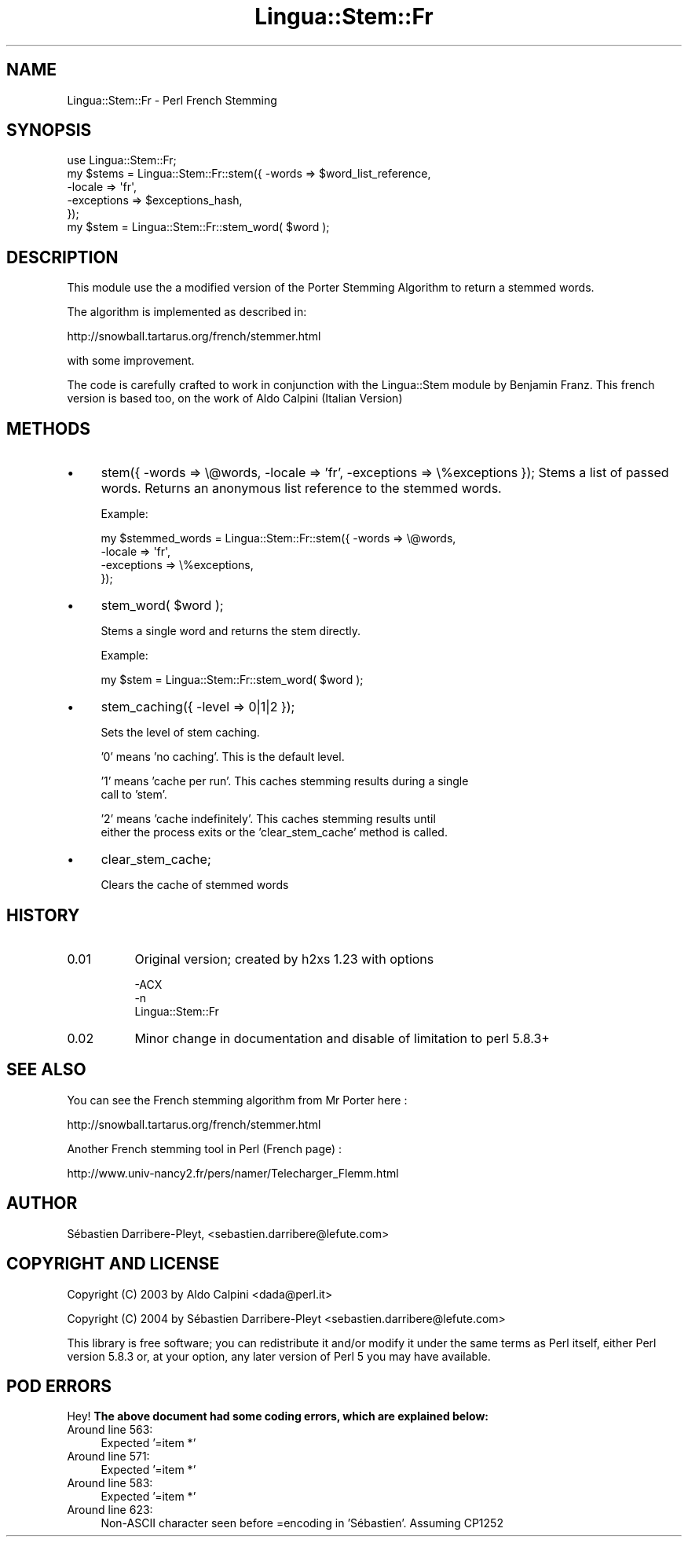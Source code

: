 .\" -*- mode: troff; coding: utf-8 -*-
.\" Automatically generated by Pod::Man 5.01 (Pod::Simple 3.43)
.\"
.\" Standard preamble:
.\" ========================================================================
.de Sp \" Vertical space (when we can't use .PP)
.if t .sp .5v
.if n .sp
..
.de Vb \" Begin verbatim text
.ft CW
.nf
.ne \\$1
..
.de Ve \" End verbatim text
.ft R
.fi
..
.\" \*(C` and \*(C' are quotes in nroff, nothing in troff, for use with C<>.
.ie n \{\
.    ds C` ""
.    ds C' ""
'br\}
.el\{\
.    ds C`
.    ds C'
'br\}
.\"
.\" Escape single quotes in literal strings from groff's Unicode transform.
.ie \n(.g .ds Aq \(aq
.el       .ds Aq '
.\"
.\" If the F register is >0, we'll generate index entries on stderr for
.\" titles (.TH), headers (.SH), subsections (.SS), items (.Ip), and index
.\" entries marked with X<> in POD.  Of course, you'll have to process the
.\" output yourself in some meaningful fashion.
.\"
.\" Avoid warning from groff about undefined register 'F'.
.de IX
..
.nr rF 0
.if \n(.g .if rF .nr rF 1
.if (\n(rF:(\n(.g==0)) \{\
.    if \nF \{\
.        de IX
.        tm Index:\\$1\t\\n%\t"\\$2"
..
.        if !\nF==2 \{\
.            nr % 0
.            nr F 2
.        \}
.    \}
.\}
.rr rF
.\" ========================================================================
.\"
.IX Title "Lingua::Stem::Fr 3pm"
.TH Lingua::Stem::Fr 3pm 2004-04-27 "perl v5.38.2" "User Contributed Perl Documentation"
.\" For nroff, turn off justification.  Always turn off hyphenation; it makes
.\" way too many mistakes in technical documents.
.if n .ad l
.nh
.SH NAME
Lingua::Stem::Fr \- Perl French Stemming
.SH SYNOPSIS
.IX Header "SYNOPSIS"
.Vb 1
\&    use Lingua::Stem::Fr;
\&
\&    my $stems = Lingua::Stem::Fr::stem({ \-words => $word_list_reference,
\&                                         \-locale => \*(Aqfr\*(Aq,
\&                                         \-exceptions => $exceptions_hash,
\&                                      });
\&
\&    my $stem = Lingua::Stem::Fr::stem_word( $word );
.Ve
.SH DESCRIPTION
.IX Header "DESCRIPTION"
This module use the a modified version of the Porter Stemming Algorithm to return a stemmed words.
.PP
The algorithm is implemented as described in:
.PP
http://snowball.tartarus.org/french/stemmer.html
.PP
with some improvement.
.PP
The code is carefully crafted to work in conjunction with the Lingua::Stem
module by Benjamin Franz.
This french version is based too, on the work of Aldo Calpini (Italian Version)
.SH METHODS
.IX Header "METHODS"
.IP \(bu 4
stem({ \-words => \e@words, \-locale => 'fr', \-exceptions => \e%exceptions });                                                                                
Stems a list of passed words. Returns an anonymous list reference to the stemmed
words.
.Sp
Example:
.Sp
.Vb 4
\&    my $stemmed_words = Lingua::Stem::Fr::stem({ \-words => \e@words,
\&                                                 \-locale => \*(Aqfr\*(Aq,
\&                                                 \-exceptions => \e%exceptions,
\&                                              });
.Ve
.IP \(bu 4
stem_word( \f(CW$word\fR );
.Sp
Stems a single word and returns the stem directly.
.Sp
Example:
.Sp
.Vb 1
\&    my $stem = Lingua::Stem::Fr::stem_word( $word );
.Ve
.IP \(bu 4
stem_caching({ \-level => 0|1|2 });
.Sp
Sets the level of stem caching.
.Sp
\&'0' means 'no caching'. This is the default level.
.Sp
\&'1' means 'cache per run'. This caches stemming results during a single
    call to 'stem'.
.Sp
\&'2' means 'cache indefinitely'. This caches stemming results until
    either the process exits or the 'clear_stem_cache' method is called.
.IP \(bu 4
clear_stem_cache;
.Sp
Clears the cache of stemmed words
.SH HISTORY
.IX Header "HISTORY"
.IP 0.01 8
.IX Item "0.01"
Original version; created by h2xs 1.23 with options
.Sp
.Vb 3
\&  \-ACX
\&        \-n
\&        Lingua::Stem::Fr
.Ve
.IP 0.02 8
.IX Item "0.02"
Minor change in documentation and disable of limitation to perl 5.8.3+
.SH "SEE ALSO"
.IX Header "SEE ALSO"
You can see the French stemming algorithm from Mr Porter here :
.PP
http://snowball.tartarus.org/french/stemmer.html
.PP
Another French stemming tool in Perl (French page) :
.PP
http://www.univ\-nancy2.fr/pers/namer/Telecharger_Flemm.html
.SH AUTHOR
.IX Header "AUTHOR"
Sébastien Darribere-Pleyt, <sebastien.darribere@lefute.com>
.SH "COPYRIGHT AND LICENSE"
.IX Header "COPYRIGHT AND LICENSE"
Copyright (C) 2003 by Aldo Calpini <dada@perl.it>
.PP
Copyright (C) 2004 by Sébastien Darribere-Pleyt <sebastien.darribere@lefute.com>
.PP
This library is free software; you can redistribute it and/or modify
it under the same terms as Perl itself, either Perl version 5.8.3 or,
at your option, any later version of Perl 5 you may have available.
.SH "POD ERRORS"
.IX Header "POD ERRORS"
Hey! \fBThe above document had some coding errors, which are explained below:\fR
.IP "Around line 563:" 4
.IX Item "Around line 563:"
Expected '=item *'
.IP "Around line 571:" 4
.IX Item "Around line 571:"
Expected '=item *'
.IP "Around line 583:" 4
.IX Item "Around line 583:"
Expected '=item *'
.IP "Around line 623:" 4
.IX Item "Around line 623:"
Non-ASCII character seen before =encoding in 'Sébastien'. Assuming CP1252
